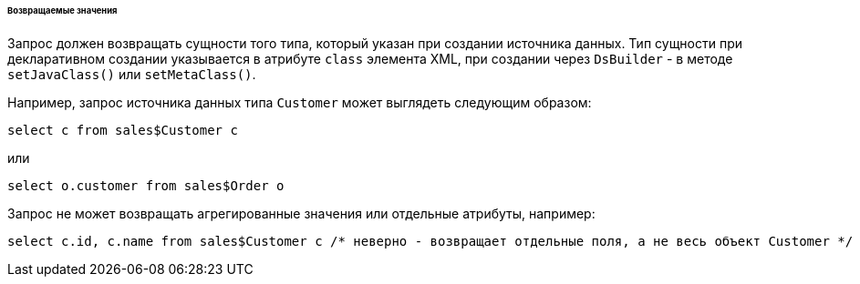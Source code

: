 :sourcesdir: ../../../../../../source

[[datasource_query_results]]
====== Возвращаемые значения

Запрос должен возвращать сущности того типа, который указан при создании источника данных. Тип сущности при декларативном создании указывается в атрибуте `class` элемента XML, при создании через `DsBuilder` - в методе `setJavaClass()` или `setMetaClass()`.

Например, запрос источника данных типа `Customer` может выглядеть следующим образом:

[source, sql]
----
select c from sales$Customer c
----

или

[source, sql]
----
select o.customer from sales$Order o
----

Запрос не может возвращать агрегированные значения или отдельные атрибуты, например:

[source, sql]
----
select c.id, c.name from sales$Customer c /* неверно - возвращает отдельные поля, а не весь объект Customer */
----

